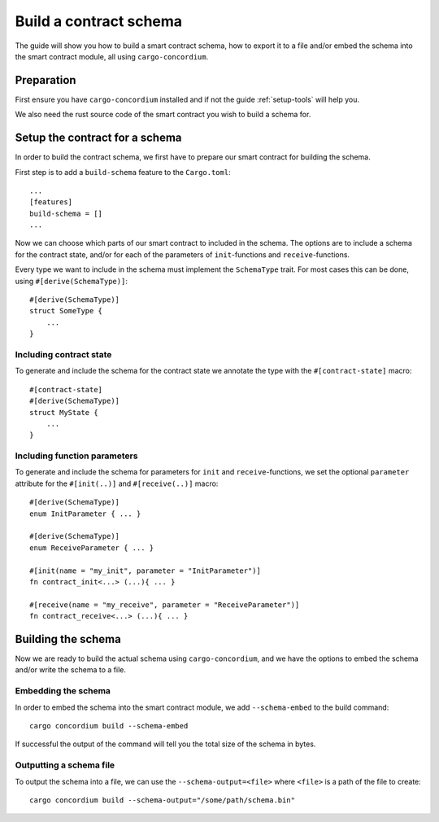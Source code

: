 .. _build-schema:

==========================
Build a contract schema
==========================

The guide will show you how to build a smart contract schema, how to export it
to a file and/or embed the schema into the smart contract module, all using
``cargo-concordium``.

Preparation
=====================
First ensure you have ``cargo-concordium`` installed and if not the guide
:ref:`setup-tools` will help you.

We also need the rust source code of the smart contract you wish to build
a schema for.

Setup the contract for a schema
=================================
In order to build the contract schema, we first have to prepare our smart
contract for building the schema.

First step is to add a ``build-schema`` feature to the ``Cargo.toml``::

    ...
    [features]
    build-schema = []
    ...

Now we can choose which parts of our smart contract to included in the schema.
The options are to include a schema for the contract state, and/or for each of
the parameters of ``init``-functions and ``receive``-functions.

Every type we want to include in the schema must implement the ``SchemaType``
trait.
For most cases this can be done, using ``#[derive(SchemaType)]``::

    #[derive(SchemaType)]
    struct SomeType {
        ...
    }

.. todo::
    Link documentation for SchemaType

Including contract state
-------------------------
To generate and include the schema for the contract state we annotate the type
with the ``#[contract-state]`` macro::

    #[contract-state]
    #[derive(SchemaType)]
    struct MyState {
        ...
    }

Including function parameters
-------------------------------
To generate and include the schema for parameters for ``init`` and
``receive``-functions, we set the optional ``parameter`` attribute for the
``#[init(..)]`` and ``#[receive(..)]`` macro::

    #[derive(SchemaType)]
    enum InitParameter { ... }

    #[derive(SchemaType)]
    enum ReceiveParameter { ... }

    #[init(name = "my_init", parameter = "InitParameter")]
    fn contract_init<...> (...){ ... }

    #[receive(name = "my_receive", parameter = "ReceiveParameter")]
    fn contract_receive<...> (...){ ... }



Building the schema
===============================
Now we are ready to build the actual schema using ``cargo-concordium``, and we
have the options to embed the schema and/or write the schema to a file.

.. todo::
    Link to more details of why to choose either

Embedding the schema
-------------------------
In order to embed the schema into the smart contract module, we add
``--schema-embed`` to the build command::

    cargo concordium build --schema-embed

If successful the output of the command will tell you the total size of the
schema in bytes.

Outputting a schema file
-------------------------
To output the schema into a file, we can use the ``--schema-output=<file>``
where ``<file>`` is a path of the file to create::

    cargo concordium build --schema-output="/some/path/schema.bin"
